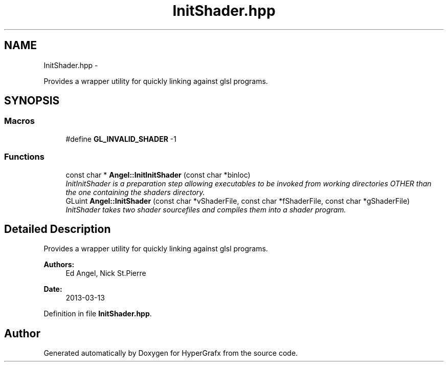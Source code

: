 .TH "InitShader.hpp" 3 "Fri Mar 29 2013" "Version 31337" "HyperGrafx" \" -*- nroff -*-
.ad l
.nh
.SH NAME
InitShader.hpp \- 
.PP
Provides a wrapper utility for quickly linking against glsl programs\&.  

.SH SYNOPSIS
.br
.PP
.SS "Macros"

.in +1c
.ti -1c
.RI "#define \fBGL_INVALID_SHADER\fP   -1"
.br
.in -1c
.SS "Functions"

.in +1c
.ti -1c
.RI "const char * \fBAngel::InitInitShader\fP (const char *binloc)"
.br
.RI "\fIInitInitShader is a preparation step allowing executables to be invoked from working directories OTHER than the one containing the shaders directory\&. \fP"
.ti -1c
.RI "GLuint \fBAngel::InitShader\fP (const char *vShaderFile, const char *fShaderFile, const char *gShaderFile)"
.br
.RI "\fIInitShader takes two shader sourcefiles and compiles them into a shader program\&. \fP"
.in -1c
.SH "Detailed Description"
.PP 
Provides a wrapper utility for quickly linking against glsl programs\&. 

\fBAuthors:\fP
.RS 4
Ed Angel, Nick St\&.Pierre 
.RE
.PP
\fBDate:\fP
.RS 4
2013-03-13 
.RE
.PP

.PP
Definition in file \fBInitShader\&.hpp\fP\&.
.SH "Author"
.PP 
Generated automatically by Doxygen for HyperGrafx from the source code\&.
